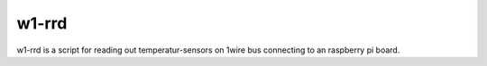 w1-rrd
=========

w1-rrd is a script for reading out temperatur-sensors on 1wire bus connecting to an raspberry pi board.


